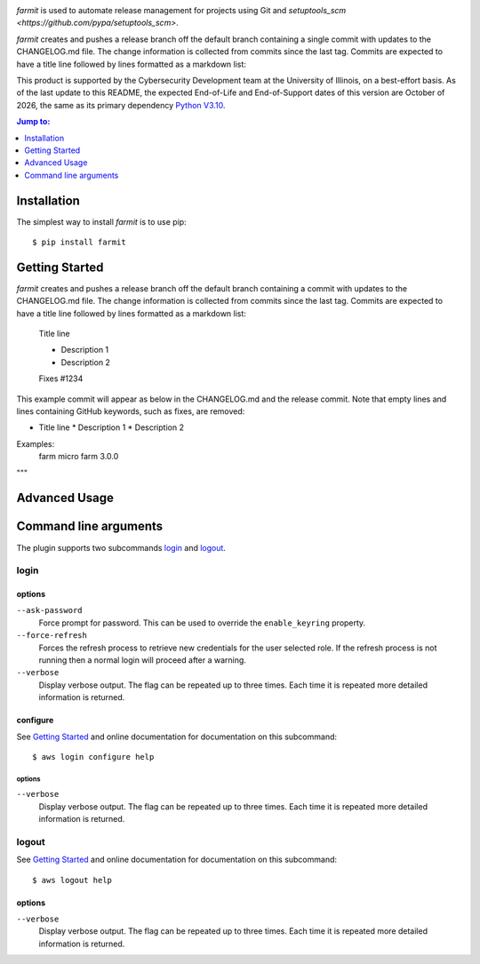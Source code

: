 .. image:: https://github.com/techservicesillinois/farmit/workflows/CI/CD/badge.svg
   :target: https://github.com/techservicesillinois/farmit/actions?query=workflow%3ACI%2FCD
   :alt: Build Status

`farmit` is used to automate release management for projects using
Git and `setuptools_scm <https://github.com/pypa/setuptools_scm>`.

`farmit` creates and pushes a release branch off the default branch containing
a single commit with updates to the CHANGELOG.md file. The change information
is collected from commits since the last tag. Commits are expected
to have a title line followed by lines formatted as a markdown list:

This product is supported by the Cybersecurity Development team at the
University of Illinois, on a best-effort basis. As of the last update to
this README, the expected End-of-Life and End-of-Support dates of this
version are October of 2026, the same as its primary dependency
`Python V3.10 <https://www.python.org/dev/peps/pep-0619/#lifespan>`_.

.. |--| unicode:: U+2013   .. en dash
.. contents:: Jump to:
   :depth: 1

Installation
============

The simplest way to install `farmit` is to use pip::

    $ pip install farmit

Getting Started
===============

`farmit` creates and pushes a release branch off the default branch containing
a commit with updates to the CHANGELOG.md file. The change information
is collected from commits since the last tag. Commits are expected
to have a title line followed by lines formatted as a markdown list:

    Title line

    * Description 1
    * Description 2

    Fixes #1234

This example commit will appear as below in the CHANGELOG.md and
the release commit. Note that empty lines and lines containing
GitHub keywords, such as fixes, are removed:

+ Title line
  * Description 1
  * Description 2

Examples:
    farm micro
    farm 3.0.0
"""

Advanced Usage
==============

Command line arguments
======================

The plugin supports two subcommands `login`_ and `logout`_.

login
-----

options
```````

``--ask-password``
   Force prompt for password. This can be used to override the
   ``enable_keyring`` property.
``--force-refresh``
    Forces the refresh process to retrieve new credentials for the
    user selected role. If the refresh process is not running then
    a normal login will proceed after a warning.
``--verbose``
    Display verbose output. The flag can be repeated up to three
    times. Each time it is repeated more detailed information is
    returned.


configure
`````````

See `Getting Started`_ and online documentation for documentation on this
subcommand::

    $ aws login configure help

options
"""""""

``--verbose``
    Display verbose output. The flag can be repeated up to three
    times. Each time it is repeated more detailed information is
    returned.


logout
------

See `Getting Started`_ and online documentation for documentation on this
subcommand::

    $ aws logout help

options
```````

``--verbose``
    Display verbose output. The flag can be repeated up to three
    times. Each time it is repeated more detailed information is
    returned.
